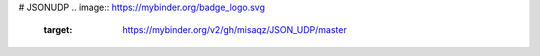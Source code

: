 # JSONUDP
.. image:: https://mybinder.org/badge_logo.svg
 :target: https://mybinder.org/v2/gh/misaqz/JSON_UDP/master
